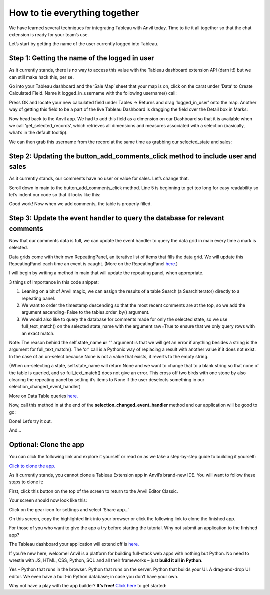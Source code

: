 How to tie everything together
===============================

We have learned several techniques for integrating Tableau with Anvil today. Time to tie it all together so that the chat extension is ready for your team’s use.

.. raw:: html

    <h2>Chapter 8: Putting the finishing touches on our chat extension</h2>



Let’s start by getting the name of the user currently logged into Tableau.

Step 1: Getting the name of the logged in user
~~~~~~~~~~~~~~~~~~~~

As it currently stands, there is no way to access this value with the Tableau dashboard extension API (darn it!) but we can still make hack this, per se.

Go into your Tableau dashboard and the ‘Sale Map’ sheet that your map is on, click on the carat under ‘Data’ to Create Calculated Field. Name it logged_in_username with the following username() call:

.. image:: images/31-tableau-logged-in-user.png

Press OK and locate your new calculated field under Tables -> Returns and drag ‘logged_in_user’ onto the map. Another way of getting this field to be a part of the live Tableau Dashboard is dragging the field over the Detail box in Marks:

.. image:: images/32-detail-toolbox.png

Now head back to the Anvil app. We had to add this field as a dimension on our Dashboard so that it is available when we call ‘get_selected_records’, which retrieves all dimensions and measures associated with a selection (basically, what’s in the default tooltip). 

We can then grab this username from the record at the same time as grabbing our selected_state and sales:

.. image:: images/code-snippets/10.png

Step 2: Updating the **button_add_comments_click** method to include user and sales
~~~~~~~~~~~~~~~~~~~~~~~

As it currently stands, our comments have no user or value for sales. Let’s change that.

Scroll down in main to the button_add_comments_click method. Line 5 is beginning to get too long for easy readability so let’s indent our code so that it looks like this:

.. image:: images/code-snippets/11.png

Good work! Now when we add comments, the table is properly filled.

Step 3: Update the event handler to query the database for relevant comments
~~~~~~~~~~~~~~~~~~~~~

Now that our comments data is full, we can update the event handler to query the data grid in main every time a mark is selected.

Data grids come with their own RepeatingPanel, an iterative list of items that fills the data grid. We will update this RepeatingPanel each time an event is caught. (More on the RepeatingPanel `here. <https://anvil.works/docs/client/components/repeating-panel>`_)

I will begin by writing a method in main that will update the repeating panel, when appropriate.

.. image:: images/code-snippets/12.png

3 things of importance in this code snippet: 

1.	Leaning on a bit of Anvil magic, we can assign the results of a table Search (a SearchIterator) directly to a repeating panel.

2.	We want to order the timestamp descending so that the most recent comments are at the top, so we add the argument ascending=False to the tables.order_by() argument.

3.	We would also like to query the database for comments made for only the selected state, so we use full_text_match() on the selected state_name with the argument raw=True to ensure that we only query rows with an exact match. 

Note: The reason behind the self.state_name **or** “” argument is that we will get an error if anything besides a string is the argument for full_text_match(). The ‘or’ call is a Pythonic way of replacing a result with another value if it does not exist. In the case of an un-select because None is not a value that exists, it reverts to the empty string. 


(When un-selecting a state, self.state_name will return None and we want to change that to a blank string so that none of the table is queried, and so full_text_match() does not give an error. This cross off two birds with one stone by also clearing the repeating panel by setting it’s items to None if the user deselects something in our selection_changed_event_handler)


More on Data Table queries `here. <https://anvil.works/blog/querying-data-tables>`_ 

Now, call this method in at the end of the **selection_changed_event_handler** method and our application will be good to go:

.. image:: images/code-snippets/13.png

Done! Let’s try it out.

.. image:: images//33-finished-wi.png

And...

.. image:: images/34-finished-wi2.png


Optional: Clone the app
~~~~~~~~~~~~~~~~~~


You can click the following link and explore it yourself or read on as we take a step-by-step guide to building it yourself:

`Click to clone the app. <https://anvil.works/build#clone:GAQT6MCXCLNUCH5Q=YLZRLKEEQKAPDA4ZAT64R762>`_

As it currently stands, you cannot clone a Tableau Extension app in Anvil’s brand-new IDE. You will want to follow these steps to clone it:

First, click this button on the top of the screen to return to the Anvil Editor Classic.

.. image:: images/35-return-to-classic-editor.png

Your screen should now look like this:


.. image:: images/36-original-editor.png

Click on the gear icon for settings and select ‘Share app…’

.. image:: images/37-share-your-app-screen.png

On this screen, copy the highlighted link into your browser or click the following link to clone the finished app.

.. raw:: html

    <h2>Try the finished app</h2>

For those of you who want to give the app a try before starting the tutorial. Why not submit an application to the finished app?

The Tableau dashboard your application will extend off is `here. <https://dashboarding.bakertilly.com/#/site/BTDemoSite/views/ChatExtension/Overview?:iid=1>`_

.. raw:: html

    <h2>New to Anvil?</h2>


If you’re new here, welcome! Anvil is a platform for building full-stack web apps with nothing but Python. No need to wrestle with JS, HTML, CSS, Python, SQL and all their frameworks – just **build it all in Python**.

Yes – Python that runs in the browser. Python that runs on the server. Python that builds your UI. A drag-and-drop UI editor. We even have a built-in Python database; in case you don’t have your own.

Why not have a play with the app builder? **It’s free!** `Click here <https://anvil.works/>`_ to get started:
